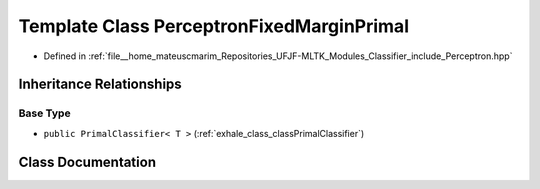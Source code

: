 .. _exhale_class_classPerceptronFixedMarginPrimal:

Template Class PerceptronFixedMarginPrimal
==========================================

- Defined in :ref:`file__home_mateuscmarim_Repositories_UFJF-MLTK_Modules_Classifier_include_Perceptron.hpp`


Inheritance Relationships
-------------------------

Base Type
*********

- ``public PrimalClassifier< T >`` (:ref:`exhale_class_classPrimalClassifier`)


Class Documentation
-------------------


.. doxygenclass:: PerceptronFixedMarginPrimal
   :members:
   :protected-members:
   :undoc-members: